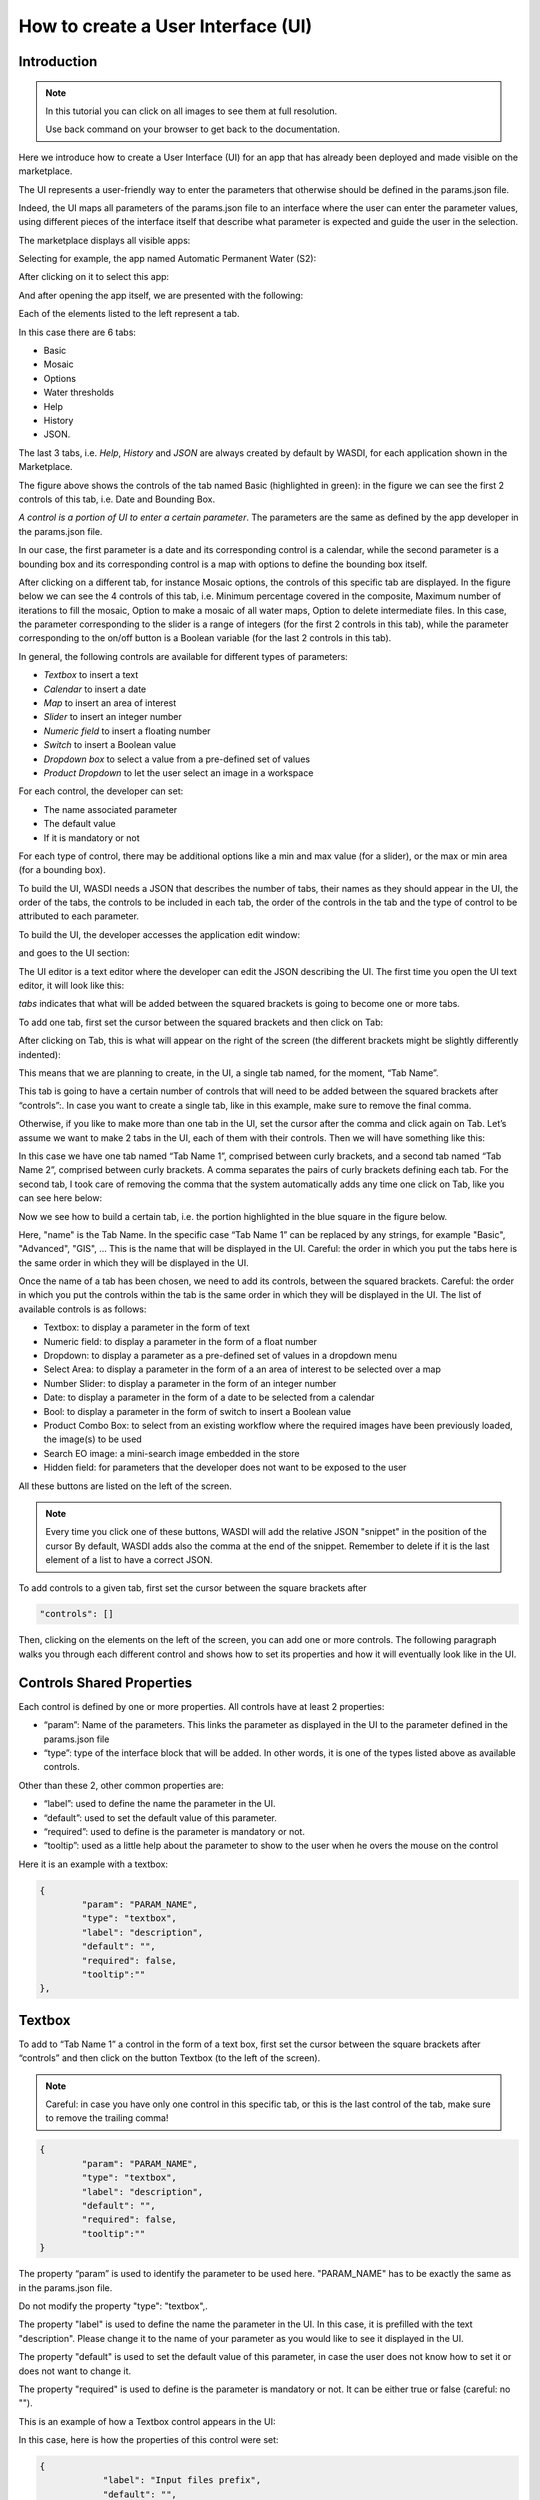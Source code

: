 .. User interface tutorial

.. _UITutorial:

How to create a User Interface (UI)
=======================================

Introduction
------------------------------------------

.. note::
	In this tutorial you can click on all images to see them at full resolution.

	Use back command on your browser to get back to the documentation.

Here we introduce how to create a User Interface (UI) for an app that has already been deployed and made visible on the marketplace.

The UI represents a user-friendly way to enter the parameters that otherwise should be defined in the params.json file.

Indeed, the UI maps all parameters of the params.json file to an interface where the user can enter the parameter values,
using different pieces of the interface itself that describe what parameter is expected and guide the user in the selection.

The marketplace displays all visible apps:

.. image:: ../_static/ui_images/1.png
    :scale: 50%

Selecting for example, the app named Automatic Permanent Water (S2):

.. image:: ../_static/ui_images/2.png
    :scale: 50%

After clicking on it to select this app:

.. image:: ../_static/ui_images/3.png
    :scale: 50%

And after opening the app itself, we are presented with the following:

.. image:: ../_static/ui_images/4.png
    :scale: 50%


Each of the elements listed to the left represent a tab. 

In this case there are 6 tabs: 

* Basic
* Mosaic
* Options
* Water thresholds
* Help
* History
* JSON. 

The last 3 tabs, i.e. *Help*, *History* and *JSON* are always created by default by WASDI, for each application shown in the Marketplace.


The figure above shows the controls of the tab named Basic (highlighted in green): in the figure we can see the first 2 controls of this tab, i.e. Date and Bounding Box. 

*A control is a portion of UI to enter a certain parameter*. The parameters are the same as defined by the app developer in the params.json file. 

In our case, the first parameter is a date and its corresponding control is a calendar, while the second parameter is a bounding box and its corresponding control is a map with options to define the bounding box itself.


After clicking on a different tab, for instance Mosaic options, the controls of this specific tab are displayed. In the figure below we can see the 4 controls of this tab, i.e. Minimum percentage covered in the composite, Maximum number of iterations to fill the mosaic, Option to make a mosaic of all water maps, Option to delete intermediate files. In this case, the parameter corresponding to the slider is a range of integers (for the first 2 controls in this tab), while the parameter corresponding to the on/off button is a Boolean variable (for the last 2 controls in this tab).

.. image:: ../_static/ui_images/5.png
    :scale: 50%

In general, the following controls are available for different types of parameters:

* *Textbox* to insert a text
* *Calendar* to insert a date
* *Map* to insert an area of interest
* *Slider* to insert an integer number
* *Numeric field* to insert a floating number
* *Switch* to insert a Boolean value
* *Dropdown box* to select a value from a pre-defined set of values
* *Product Dropdown* to let the user select an image in a workspace

For each control, the developer can set:

* The name associated parameter
* The default value
* If it is mandatory or not

For each type of control, there may be additional options like a min and max value (for a slider), or the max or min area (for a bounding box).

To build the UI, WASDI needs a JSON that describes the number of tabs, their names as they should appear in the UI, the order of the tabs, the controls to be included in each tab, the order of the controls in the tab and the type of control to be attributed to each parameter. 

To build the UI, the developer accesses the application edit window:

.. image:: ../_static/ui_images/6.png
    :scale: 50%

and goes to the UI section:

.. image:: ../_static/ui_images/7.png
    :scale: 50%

The UI editor is a text editor where the developer can edit the JSON describing the UI. The first time you open the UI text editor, it will look like this:

.. image:: ../_static/ui_images/8.png
    :scale: 50%

*tabs* indicates that what will be added between the squared brackets is going to become one or more tabs. 

To add one tab, first set the cursor between the squared brackets and then click on Tab:

.. image:: ../_static/ui_images/9.png
    :scale: 50%

After clicking on Tab, this is what will appear on the right of the screen (the different brackets might be slightly differently indented):

.. image:: ../_static/ui_images/10.png
    :scale: 50%

This means that we are planning to create, in the UI, a single tab named, for the moment, “Tab Name”. 

This tab is going to have a certain number of controls that will need to be added between the squared brackets after “controls”:. In case you want to create a single tab, like in this example, make sure to remove the final comma.

Otherwise, if you like to make more than one tab in the UI, set the cursor after the comma and click again on Tab. Let’s assume we want to make 2 tabs in the UI, each of them with their controls. Then we will have something like this:

.. image:: ../_static/ui_images/11.png
    :scale: 50%

In this case we have one tab named “Tab Name 1”, comprised between curly brackets, and a second tab named “Tab Name 2”, comprised between curly brackets. A comma separates the pairs of curly brackets defining each tab. For the second tab, I took care of removing the comma that the system automatically adds any time one click on Tab, like you can see here below:

.. image:: ../_static/ui_images/12.png
    :scale: 50%

Now we see how to build a certain tab, i.e. the portion highlighted in the blue square in the figure below.

.. image:: ../_static/ui_images/13.png
    :scale: 50%

Here, "name" is the Tab Name. In the specific case “Tab Name 1” can be replaced by any strings, for example "Basic", "Advanced", "GIS", ...  This is the name that will be displayed in the UI. Careful: the order in which you put the tabs here is the same order in which they will be displayed in the UI.

Once the name of a tab has been chosen, we need to add its controls, between the squared brackets. Careful: the order in which you put the controls within the tab is the same order in which they will be displayed in the UI. The list of available controls is as follows:

* Textbox: to display a parameter in the form of text
* Numeric field: to display a parameter in the form of a float number
* Dropdown: to display a parameter as a pre-defined set of values in a dropdown menu
* Select Area: to display a parameter in the form of a an area of interest to be selected over a map
* Number Slider: to display a parameter in the form of an integer number
* Date: to display a parameter in the form of a date to be selected from a calendar
* Bool: to display a parameter in the form of switch to insert a Boolean value
* Product Combo Box: to select from an existing workflow where the required images have been previously loaded, the image(s) to be used
* Search EO image: a mini-search image embedded in the store
* Hidden field: for parameters that the developer does not want to be exposed to the user

All these buttons are listed on the left of the screen.

.. image:: ../_static/ui_images/14.png
    :scale: 50%


.. note::
	Every time you click one of these buttons, WASDI will add the relative JSON "snippet" in the position of the cursor
	By default, WASDI adds also the comma at the end of the snippet. Remember to delete if it is the last element of a list to have a correct JSON.

To add controls to a given tab, first set the cursor between the square brackets after 

.. code-block:: json

	"controls": []

Then, clicking on the elements on the left of the screen, you can add one or more controls. The following paragraph walks you through each different control and shows how to set its properties and how it will eventually look like in the UI.


Controls Shared Properties
----------------------------

Each control is defined by one or more properties. All controls have at least 2 properties:

* “param”: Name of the parameters. This links the parameter as displayed in the UI to the parameter defined in the params.json file
* “type”: type of the interface block that will be added. In other words, it is one of the types listed above as available controls.

Other than these 2, other common properties are:

* “label”: used to define the name the parameter in the UI.
* “default”: used to set the default value of this parameter.
* “required”: used to define is the parameter is mandatory or not.
* “tooltip”: used as a little help about the parameter to show to the user when he overs the mouse on the control

Here it is an example with a textbox:

.. code-block:: json

	{
		"param": "PARAM_NAME",
		"type": "textbox",
		"label": "description",
		"default": "",
		"required": false,
		"tooltip":""
	},

Textbox
----------------

To add to “Tab Name 1” a control in the form of a text box, first set the cursor between the square brackets after “controls” and then click on the button Textbox (to the left of the screen).

.. image:: ../_static/ui_images/15.png
    :scale: 50%

.. note::
	Careful: in case you have only one control in this specific tab, or this is the last control of the tab, make sure to remove the trailing  comma!
	
.. code-block:: json

	{
		"param": "PARAM_NAME",
		"type": "textbox",
		"label": "description",
		"default": "",
		"required": false,
		"tooltip":""
	}
	
The property “param” is used to identify the parameter to be used here. "PARAM_NAME" has to be exactly the same as in the params.json file.

Do not modify the property "type": "textbox",.

The property "label" is used to define the name the parameter in the UI. In this case, it is prefilled with the text "description". Please change it to the name of your parameter as you would like to see it displayed in the UI.

The property "default" is used to set the default value of this parameter, in case the user does not know how to set it or does not want to change it.

The property "required" is used to define is the parameter is mandatory or not. It can be either true or false (careful: no "").

This is an example of how a Textbox control appears in the UI:

.. image:: ../_static/ui_images/16.png
    :scale: 100%

In this case, here is how the properties of this control were set:

.. code-block:: json

    {
		"label": "Input files prefix",
		"default": "",
		"required": true
    }

Numeric field
--------------------

To add to “Tab Name 1” a control in the form of a float number, first set the cursor between the square brackets after “controls” and then click on the button Numeric field (to the left of the screen).

.. image:: ../_static/ui_images/NumericField.png
    :scale: 50%

.. note::
	Careful: in case you have only one control in this specific tab, or this is the last control of the tab, make sure to remove the trailing  comma!
	
.. code-block:: json

	{
		"param": "PARAM_NAME",
		"type": "numeric",
		"label": "description",
		"default": "0",
		"min": 0,
		"max": 100,
		"required": false,
		"tooltip":""
	}	

The property "param" is used to identify the parameter to be used here. "PARAM_NAME" has to be exactly the same as in the params.json file.

Do not modify the property "type": "numeric",.

The property "label" is used to define the name the parameter in the UI. In this case, it is prefilled with the text "description". Please change it to the name of your parameter as you would like to see it displayed in the UI.

The property "default" is used to set the default value of this parameter, in case the user does not know how to set it or does not want to change it. Set it to the numeric float value that you want as default.

The property "required" is used to define is the parameter is mandatory or not. It can be either true or false (careful: no "").

Again, careful with the trailing comma! If you add one more control to this specific tab, click after the final comma, otherwise take case of removing the final comma.


This is an example of how a Numeric field control appears in the UI:

.. image:: ../_static/ui_images/NumericFieldApp.png
    :scale: 100%

In this case, here is how the properties of this control were set:

.. code-block:: json

    {
    "label": "Threshold to be applied to SWM (range of possible values: 1.4 - 1.6)",
    "default": 1.4,
    "required": true
    }

Dropdown
-----------------

To add to “Tab Name 1” a control in the form of a drop down menu with several options to choose from, first set the cursor between the square brackets after “controls” and then click on the button Dropdown (to the left of the screen).

.. image:: ../_static/ui_images/DropDown.png
    :scale: 50%

.. note::
	Careful: in case you have only one control in this specific tab, or this is the last control of the tab, make sure to remove the trailing  comma!

.. code-block:: json

	{
		"param": "PARAM_NAME",
		"type": "dropdown",
		"label": "description",
		"default": "",
		"values": [],
		"required": false,
		"tooltip":""
	}


The property "param" is used to identify the parameter to be used here. "PARAM_NAME" has to be exactly the same as in the params.json file.

Do not modify the property "type": "dropdown",.

The property "label" is used to define the name the parameter in the UI. In this case, it is prefilled with the text "description". Please change it to the name of your parameter as you would like to see it displayed in the UI.

The property "default" is used to set the default value of this parameter, in case the user does not know how to set it or does not want to change it. Set it to the value that you want as default (one of those listed in "values" in the following line).

For the property "values", within the squared brakets [], add a list of strings, that represent the values to appear in the dropdown menu. For example, it could be: "values": ["ONDA", "EODC", "CREODIAS"]


This is an example of how a Dropdown menu control appears in the UI:

.. image:: ../_static/ui_images/DropDownApp.png
    :scale: 50%

In this case, here is how the properties of this control were set:

.. code-block:: json

    {
    "label": "Data Provider:",
    "default": "ONDA",
    "values": ["ONDA",
               "EODC",
               "SOBLOO",
               "CREODIAS"]
    }

Select Area
-----------------

To add to “Tab Name 1” a control in the form of a bounding box, that the user can either draw on the displayed map or that can be inputted as the 4 values of North, South, East, West within a pop up window in the UI, first set the cursor between the square brackets after “controls” and then click on the button Select Area (to the left of the screen).

.. image:: ../_static/ui_images/SelectArea.png
    :scale: 50%

.. note::
	Careful: in case you have only one control in this specific tab, or this is the last control of the tab, make sure to remove the trailing  comma!

.. code-block:: json

	{
		"param": "PARAM_NAME",
		"type": "bbox",
		"label": "Bounding Box",
		"required": false,
		"tooltip":"",
		"maxArea": 0,
		"maxSide": 0,
		"maxRatioSide": 0
	}
	
The property "param" is used to identify the parameter to be used here. "PARAM_NAME" has to be exactly the same as in the params.json file.

Do not modify the property "type": "bbox",.

The property "label" is used to define the name the parameter in the UI. In this case, it is prefilled with the text "Bounding Box". If you want, please change it to the name of your parameter as you would like to see it displayed in the UI.

The property "required" is used to define is the parameter is mandatory or not. It can be either true or false (careful: no "").

The control also allows to set some **limits** to the area selected. In case on or more of these constraints are violated, the user will receive a specific feedback and the application cannot be launched.

The limitations can be imposed upon:

* Max area in square kilometre
* Max side in kilometre
* Maximum ratio between the sides of the selected area computed as the greater side over the smaller one. (e.g. a bounding box of 2 kilometre by 1 kilometer will have the ratio equals to 2)

The last constraint can be used to avoid that application users, by mistake, set a bounding box very thin but also very large: imagine for instance 1 meter per 1000 kilometers.
This setup will require the load of several tiles and will slow down the performances in general.

If maximum ratio is set to a reasonable value it can help users to avoid such errors.

This is an example of how a Select Area control appears in the UI:

.. image:: ../_static/ui_images/SelectAreaApp.png
    :scale: 100%

In this case, here is how the properties of this control were set:

.. code-block:: json

    {
        "param": "PARAM_NAME",
        "type": "bbox",
        "label": "Bounding Box",
        "required": false,
        "tooltip": "",
        "maxArea": 10000,
        "maxSide": 1500,
        "maxRatioSide": 10
    }

The option highlighted in the figure below is used to manually draw a rectangle:

.. image:: ../_static/ui_images/SelectAreaAppBB.png
    :scale: 100%

If the area selected surpass the limits, a dedicated error message is shown and its not possible, for the user, to launch the application.

.. image:: ../_static/ui_images/SelectAreaAppBBError.png
    :scale: 100%

The other option, highlighted in the figure below, allow the user to manually enter the values of the bounding box:

.. image:: ../_static/ui_images/SelectAreaManual.png
    :scale: 50%


Number Slider
----------------------
To add to “Tab Name 1” a control in the form of an integer number within a range of values, first set the cursor between the square brackets after “controls” and then click on the button Number Slider (to the left of the screen).

.. image:: ../_static/ui_images/Slider.png
    :scale: 50%

.. note::
	Careful: in case you have only one control in this specific tab, or this is the last control of the tab, make sure to remove the trailing  comma!
	
.. code-block:: json
	
	{
		"param": "PARAM_NAME",
		"type": "slider",
		"label": "description",
		"default": 0,
		"min": 0,
		"max": 100,
		"required": false,
		"tooltip":""
	},	

The property "param" is used to identify the parameter to be used here. "PARAM_NAME" has to be exactly the same as in the params.json file.

Do not modify the property "type": "slider",.

The property "label" is used to define the name the parameter in the UI. In this case, it is prefilled with the text "description". Please change it to the name of your parameter as you would like to see it displayed in the UI.

The property "default" is used to set the default value of this parameter, in case the user does not know how to set it or does not want to change it. Set it to the numeric integer value that you want as default.

The property "min" is used to set the minimum (integer) acceptable value of this parameter. Set it to the numeric integer value that you want as minimum.

The property "max" is used to set the maximum (integer) acceptable value of this parameter. Set it to the numeric integer value that you want as maximum.

The property "required" is used to define is the parameter is mandatory or not. It can be either true or false (careful: no "").

This is an example of how a Number Slider control appears in the UI:

.. image:: ../_static/ui_images/SliderApp.png
    :scale: 100%

In this case, here is how the properties of this control were set:

.. code-block:: json

    {
    "label": "Days to search in the past",
    "default": 10,
    "min": 5,
    "max": 20,
    "required": true
    }


Date
----------------
To add to “Tab Name 1” a control in the form of a date, first set the cursor between the square brackets after “controls” and then click on the button Date (to the left of the screen).

.. image:: ../_static/ui_images/Date.png
    :scale: 50%

.. note::
	Careful: in case you have only one control in this specific tab, or this is the last control of the tab, make sure to remove the trailing  comma!

.. code-block:: json

	{
		"param": "PARAM_NAME",
		"type": "date",
		"label": "Date",
		"required": false,
		"tooltip":""
	},

The property "param" is used to identify the parameter to be used here. "PARAM_NAME" has to be exactly the same as in the params.json file. Please change it to the name of your parameter if you want to.

Do not modify the property "type": "date",.

The property "label" is used to define the name the parameter in the UI. In this case, it is prefilled with the text "Date". If you want, please change it to the name of your parameter as you would like to see it displayed in the UI.

The property "required" is used to define is the parameter is mandatory or not. It can be either true or false (careful: no "").

This is an example of how a Date control appears in the UI:

.. image:: ../_static/ui_images/DateApp.png
    :scale: 100%


In this case, here is how the properties of this control were set:

.. code-block:: json

    {
    "label": "Date",
    "required": true
    }

Bool
-----------------

To add to “Tab Name 1” a control in the form of a Boolean variable, first set the cursor between the square brackets after “controls” and then click on the button Bool (to the left of the screen).

.. image:: ../_static/ui_images/Boolean.png
    :scale: 50%

.. note::
	Careful: in case you have only one control in this specific tab, or this is the last control of the tab, make sure to remove the trailing  comma!
	
.. code-block:: json
	
	{
		"param": "PARAM_NAME",
		"type": "boolean",
		"label": "description",
		"default": false,
		"required": false,
		"tooltip":""
	}
	
The property "param" is used to identify the parameter to be used here. "PARAM_NAME" has to be exactly the same as in the params.json file. Please change it to the name of your parameter if you want to.

Do not modify the property "type": "boolean",.

The property "label" is used to define the name the parameter in the UI. In this case, it is prefilled with the text "description". Please change it to the name of your parameter as you would like to see it displayed in the UI.

The property "default" is used to set the default value of this parameter, in case the user does not know how to set it or does not want to change it. Set it to the value that you want as default: false or true.

The property "required" is used to define is the parameter is mandatory or not. It can be either true or false (careful: no "").

This is an example of how a Bool control appears in the UI:

.. image:: ../_static/ui_images/BooleanApp.png
    :scale: 50%

In this case, here is how the properties of this control were set:

.. code-block:: json

    {
    "label": "Option to delete intermediate files",
    "default": true,
    "required": true
    }

Products Combo Box
---------------------------

To add to “Tab Name 1” a control in the form of Product Combo Box to allow selecting a product from an existing workspace, first set the cursor between the square brackets after “controls” and then click on the button Product Combo Box (to the left of the screen).

.. image:: ../_static/ui_images/ProductsCombo.png
    :scale: 50%

.. note::
	Careful: in case you have only one control in this specific tab, or this is the last control of the tab, make sure to remove the trailing  comma!

.. code-block:: json

	{
		"param": "PARAM_NAME",
		"type": "productscombo",
		"label": "Product",
		"required": false,
		"tooltip":"",
		"showExtension": false
	},

The property "param" is used to identify the parameter to be used here. "PARAM_NAME" has to be exactly the same as in the params.json file. Please change it to the name of your parameter if you want to.

Do not modify the property "type": " productscombo ",.

The property "label" is used to define the name the parameter in the UI. In this case, it is prefilled with the text "Product". Please change it to the name of your parameter as you would like to see it displayed in the UI.

The property "required" is used to define is the parameter is mandatory or not. It can be either true or false (careful: no "").

The property " showExtension " is determine whether the extension of the output of the combo will be showed. It can be either false or true.

This is an example of how a Product Combo Box control appears in the UI:

.. image:: ../_static/ui_images/ProductsComboApp.png
    :scale: 100%



In this case, here is how the properties of this control were set:

.. code-block:: json

    {
    "type": “productscombo”,
    "label": "Reference Image (.tif)",
    "required": true,
    "showExtension": false
    }

Search EO Image
----------------------

To add to “Tab Name 1” a control in the form of …, first set the cursor between the square brackets after “controls” and then click on the button Search EO Image (to the left of the screen).

.. image:: ../_static/ui_images/SearchEo.png
    :scale: 50%

.. note::
	Careful: in case you have only one control in this specific tab, or this is the last control of the tab, make sure to remove the trailing  comma!

.. code-block:: json

	{
		"param": "PARAM_NAME",
		"type": "searcheoimage",
		"label": "Description",
		"required": false,
		"tooltip":""
	}
	
The property "param" is used to identify the parameter to be used here. "PARAM_NAME" has to be exactly the same as in the params.json file. Please change it to the name of your parameter if you want to.

Do not modify the property "type": " searcheoimage ",.

The property "label" is used to define the name the parameter in the UI. In this case, it is prefilled with the text " Description ". Please change it to the name of your parameter as you would like to see it displayed in the UI.

The property "required" is used to define is the parameter is mandatory or not. It can be either true or false (careful: no "").


Hidden Field
-----------------
To add to “Tab Name 1” a control in the form of an **Hidden filed**, first set the cursor between the square brackets after “controls” and then click on the button Hidden Field (to the left of the screen).

.. image:: ../_static/ui_images/Hidden.png
    :scale: 50%

.. note::
	Careful: in case you have only one control in this specific tab, or this is the last control of the tab, make sure to remove the trailing  comma!
	
.. code-block:: json

	{
		"param": "PARAM_NAME",
		"type": "hidden",
		"default": ""
	}
	
The property "param" is used to identify the parameter to be used here. "PARAM_NAME" has to be exactly the same as in the params.json file. Please change it to the name of your parameter if you want to.

Do not modify the property "type": " hidden ",.

The property "default" allows to set the actual value for this UI control.

List Box
-----------------
To add to “Tab Name 1” a control in the form of an **List Box**, first set the cursor between the square brackets after “controls” and then click on the button List Box (to the left of the screen).

.. note::
	Careful: in case you have only one control in this specific tab, or this is the last control of the tab, make sure to remove the trailing  comma!
	
.. code-block:: json

	{
		"param": "PARAM_NAME",
		"type": "listbox",
		"label": "description",
		"values": [],
		"required": false,
		"tooltip":""
	},
	
The property "param" is used to identify the parameter to be used here. 

Do not modify the property "type": " listbox",.

The property "values" is an array of strings that will be the elements of the ListBox.


Render As String
-----------------

One additional option concerns the button “Render As Strings”. You can add this right after the very first curly brackets (i.e. before the section with the tabs).

.. note::
	Render As String applies to ALL The UI and not to single controls. 

.. image:: ../_static/ui_images/Render.png
    :scale: 50%

The idea behind this button is that, without “Render As Strings” WASDI cannot generate primitive parameters. In other words, without “Render As Strings” a calendar will return a date, a map will return a bbox object, a slider will return a number. But with “Render As Strings”, WASDI will automatically convert all the parameters to strings.

“Render As Strings” is required with IDL and Matlab processors. In case of a Python processor, the developer has the choice between primitive types and strings.

Eventually, the user saves the UI that is then available in the marketplace.

.. code-block:: json

	{
		"renderAsStrings": true,
		"tabs": [
			{
				"name": "Input",
				"controls": [
					{
						"param": "FILEPRE",
						"type": "productscombo",
						"label": "Pre Flood Image",
			"showExtension": false,
			"required": true
					},
					{
						"param": "FILEPOST",
						"type": "productscombo",
						"label": "Post Flood Image",
			"showExtension": false,
			"required": true
					}
				]
			}
		]
	}

Example - Create an actual UI
-------------------------------

The following is an example with 3 tabs: the first tab “Tab Name 1” has 3 controls, the second tab “Tab Name 2” has 1 control and the third tab “Tab Name 3” has 1 control. Please note the comma between “Tab Name 1” and “Tab Name 2” and between “Tab Name 2” and “Tab Name 3” (in orange) and the comma between the first and the second control and between the second and the third control in “Tab Name 1” (in purple). All trailing commas have been removed: please check the location of the red crosses.

.. image:: ../_static/ui_images/37.png
    :scale: 100%

Now, let's try to reproduce together an example. We use the app developed here :doc:`Python Tutorial <../ProgrammingTutorials/PythonTutorial>`

The file params.json contains 5 parameters

.. image:: ../_static/ui_images/38.png
    :scale: 100%

Which means that the UI will contains 5 controls.

In this case we set 2 Tabs, one named “Input” and the other one named "Provider selection".

.. image:: ../_static/ui_images/39.png
    :scale: 100%

The first tab “Input” contains 4 controls (within the squared brakets []), the second tab “Provider selection” contains 1 control (within the squared brakets []). The order in which the tabs appear here is the same order in which they will appear in the UI, as you can see below.

.. image:: ../_static/ui_images/40.png
    :scale: 100%

The first tab “Input” is composed of a "date" control, a “slider” control, a "bbox" control and one more “slider” control. 

The “date” control refers to the parameter named DATE in the file params.json. 

The first “slider” control refers to the parameter named SEARCHDAYS in the file params.json. 

The “bbox” control refers to the parameter named BBOX in the file params.json. 

The second “slider” control refers to the parameter named BBOX in the file params.json. 

The order in which the controls appear here is the same order in which they will appear in the UI, within the “Input” tab, as you can see below.

.. image:: ../_static/ui_images/41.png
    :scale: 100%

The second tab is composed of 1 "dropdown" control. This “dropdown” control refers to the parameter named PROVIDER in the file params.json.

.. image:: ../_static/ui_images/42.png
    :scale: 100%


